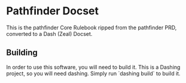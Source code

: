 * Pathfinder Docset

This is the pathfinder Core Rulebook ripped from the pathfinder PRD, converted
to a Dash (Zeal) Docset.

** Building

In order to use this software, you will need to build it. This is a Dashing
project, so you will need dashing. Simply run `dashing build` to build it.
